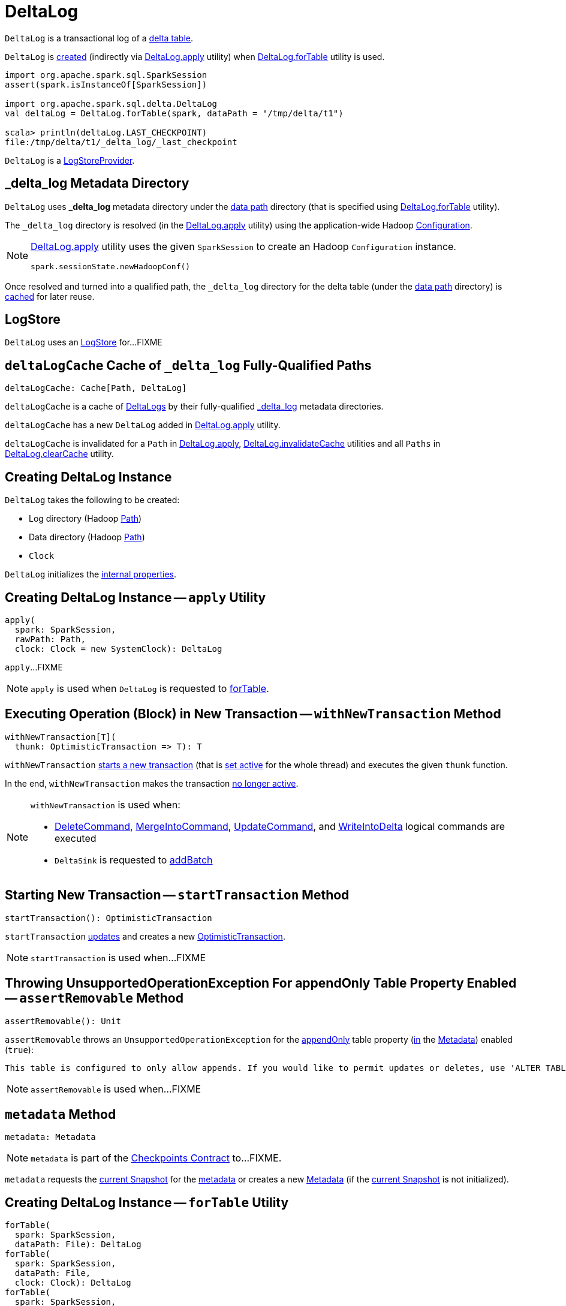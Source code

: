 = [[DeltaLog]] DeltaLog

`DeltaLog` is a transactional log of a <<dataPath, delta table>>.

`DeltaLog` is <<creating-instance, created>> (indirectly via <<apply, DeltaLog.apply>> utility) when <<forTable, DeltaLog.forTable>> utility is used.

[source, scala]
----
import org.apache.spark.sql.SparkSession
assert(spark.isInstanceOf[SparkSession])

import org.apache.spark.sql.delta.DeltaLog
val deltaLog = DeltaLog.forTable(spark, dataPath = "/tmp/delta/t1")

scala> println(deltaLog.LAST_CHECKPOINT)
file:/tmp/delta/t1/_delta_log/_last_checkpoint
----

`DeltaLog` is a <<LogStoreProvider.adoc#, LogStoreProvider>>.

== [[_delta_log]] _delta_log Metadata Directory

`DeltaLog` uses *_delta_log* metadata directory under the <<dataPath, data path>> directory (that is specified using <<forTable, DeltaLog.forTable>> utility).

The `_delta_log` directory is resolved (in the <<apply, DeltaLog.apply>> utility) using the application-wide Hadoop https://hadoop.apache.org/docs/current2/api/org/apache/hadoop/conf/Configuration.html[Configuration].

[NOTE]
====
<<apply, DeltaLog.apply>> utility uses the given `SparkSession` to create an Hadoop `Configuration` instance.

[source, scala]
----
spark.sessionState.newHadoopConf()
----
====

Once resolved and turned into a qualified path, the `_delta_log` directory for the delta table (under the <<dataPath, data path>> directory) is <<deltaLogCache, cached>> for later reuse.

== [[store]] LogStore

`DeltaLog` uses an <<LogStore.adoc#, LogStore>> for...FIXME

== [[deltaLogCache]] `deltaLogCache` Cache of `_delta_log` Fully-Qualified Paths

[source, scala]
----
deltaLogCache: Cache[Path, DeltaLog]
----

`deltaLogCache` is a cache of <<DeltaLog, DeltaLogs>> by their fully-qualified <<_delta_log, _delta_log>> metadata directories.

`deltaLogCache` has a new `DeltaLog` added in <<apply, DeltaLog.apply>> utility.

`deltaLogCache` is invalidated for a `Path` in <<apply, DeltaLog.apply>>, <<invalidateCache, DeltaLog.invalidateCache>> utilities and all `Paths` in <<clearCache, DeltaLog.clearCache>> utility.

== [[creating-instance]] Creating DeltaLog Instance

`DeltaLog` takes the following to be created:

* [[logPath]] Log directory (Hadoop https://hadoop.apache.org/docs/r2.6.5/api/org/apache/hadoop/fs/Path.html[Path])
* [[dataPath]] Data directory (Hadoop https://hadoop.apache.org/docs/r2.6.5/api/org/apache/hadoop/fs/Path.html[Path])
* [[clock]] `Clock`

`DeltaLog` initializes the <<internal-properties, internal properties>>.

== [[apply]] Creating DeltaLog Instance -- `apply` Utility

[source, scala]
----
apply(
  spark: SparkSession,
  rawPath: Path,
  clock: Clock = new SystemClock): DeltaLog
----

`apply`...FIXME

NOTE: `apply` is used when `DeltaLog` is requested to <<forTable, forTable>>.

== [[withNewTransaction]] Executing Operation (Block) in New Transaction -- `withNewTransaction` Method

[source, scala]
----
withNewTransaction[T](
  thunk: OptimisticTransaction => T): T
----

`withNewTransaction` <<startTransaction, starts a new transaction>> (that is <<OptimisticTransaction.adoc#setActive, set active>> for the whole thread) and executes the given `thunk` function.

In the end, `withNewTransaction` makes the transaction <<OptimisticTransaction.adoc#clearActive, no longer active>>.

[NOTE]
====
`withNewTransaction` is used when:

* <<DeleteCommand.adoc#, DeleteCommand>>, <<MergeIntoCommand.adoc#, MergeIntoCommand>>, <<UpdateCommand.adoc#, UpdateCommand>>, and <<WriteIntoDelta.adoc#, WriteIntoDelta>> logical commands are executed

* `DeltaSink` is requested to <<DeltaSink.adoc#addBatch, addBatch>>
====

== [[startTransaction]] Starting New Transaction -- `startTransaction` Method

[source, scala]
----
startTransaction(): OptimisticTransaction
----

`startTransaction` <<update, updates>> and creates a new <<OptimisticTransaction.adoc#, OptimisticTransaction>>.

NOTE: `startTransaction` is used when...FIXME

== [[assertRemovable]] Throwing UnsupportedOperationException For appendOnly Table Property Enabled -- `assertRemovable` Method

[source, scala]
----
assertRemovable(): Unit
----

`assertRemovable` throws an `UnsupportedOperationException` for the <<DeltaConfigs.adoc#IS_APPEND_ONLY, appendOnly>> table property (<<DeltaConfigs.adoc#fromMetaData, in>> the <<metadata, Metadata>>) enabled (`true`):

```
This table is configured to only allow appends. If you would like to permit updates or deletes, use 'ALTER TABLE <table_name> SET TBLPROPERTIES (appendOnly=false)'.
```

NOTE: `assertRemovable` is used when...FIXME

== [[metadata]] `metadata` Method

[source, scala]
----
metadata: Metadata
----

NOTE: `metadata` is part of the <<Checkpoints.adoc#metadata, Checkpoints Contract>> to...FIXME.

`metadata` requests the <<snapshot, current Snapshot>> for the <<Snapshot.adoc#metadata, metadata>> or creates a new <<Metadata.adoc#, Metadata>> (if the <<snapshot, current Snapshot>> is not initialized).

== [[forTable]] Creating DeltaLog Instance -- `forTable` Utility

[source, scala]
----
forTable(
  spark: SparkSession,
  dataPath: File): DeltaLog
forTable(
  spark: SparkSession,
  dataPath: File,
  clock: Clock): DeltaLog
forTable(
  spark: SparkSession,
  dataPath: Path): DeltaLog
forTable(
  spark: SparkSession,
  dataPath: Path,
  clock: Clock): DeltaLog
forTable(
  spark: SparkSession,
  dataPath: String): DeltaLog
forTable(
  spark: SparkSession,
  dataPath: String,
  clock: Clock): DeltaLog
----

`forTable` creates a <<apply, DeltaLog>> with *_delta_log* directory (in the given `dataPath` directory).

[NOTE]
====
`forTable` is used when:

* <<DeltaTable.adoc#forPath, DeltaTable.forPath>> utility is used to create a <<DeltaTable.adoc#, DeltaTable>>

* <<ConvertToDeltaCommand.adoc#, ConvertToDeltaCommand>>, <<DescribeDeltaHistoryCommand.adoc#, DescribeDeltaHistoryCommand>>, <<VacuumTableCommand.adoc#, VacuumTableCommand>> are requested to `run`

* `DeltaDataSource` is requested to <<DeltaDataSource.adoc#sourceSchema, sourceSchema>>, <<DeltaDataSource.adoc#createSource, createSource>>, and create a relation (as <<DeltaDataSource.adoc#CreatableRelationProvider-createRelation, CreatableRelationProvider>> and <<DeltaDataSource.adoc#RelationProvider-createRelation, RelationProvider>>)

* <<DeltaTableUtils.adoc#combineWithCatalogMetadata, DeltaTableUtils.combineWithCatalogMetadata>> utility is used

* `DeltaTableIdentifier` is requested to `getDeltaLog`

* <<DeltaSink.adoc#, DeltaSink>> is created
====

== [[update]] `update` Method

[source, scala]
----
update(
  stalenessAcceptable: Boolean = false): Snapshot
----

`update` branches off based on a combination of flags: the given `stalenessAcceptable` and <<isSnapshotStale, isSnapshotStale>> flags.

For the `stalenessAcceptable` not acceptable (default) and the <<isSnapshotStale, snapshot not stale>>, `update` simply acquires the <<deltaLogLock, deltaLogLock>> lock and <<updateInternal, updateInternal>> (with `isAsync` flag off).

For all other cases, `update`...FIXME

[NOTE]
====
`update` is used when:

* `DeltaHistoryManager` is requested to <<DeltaHistoryManager.adoc#getHistory, getHistory>>, <<DeltaHistoryManager.adoc#getActiveCommitAtTime, getActiveCommitAtTime>>, and <<DeltaHistoryManager.adoc#checkVersionExists, checkVersionExists>>

* `DeltaLog` is <<creating-instance, created>> (with no <<Checkpoints.adoc#lastCheckpoint, checkpoint>> created), and requested to <<startTransaction, startTransaction>> and <<withNewTransaction, withNewTransaction>>

* `OptimisticTransactionImpl` is requested to <<OptimisticTransactionImpl.adoc#doCommit, doCommit>> and <<OptimisticTransactionImpl.adoc#checkAndRetry, checkAndRetry>>

* `ConvertToDeltaCommand` is requested to <<ConvertToDeltaCommand.adoc#run, run>> and <<ConvertToDeltaCommand.adoc#streamWrite, streamWrite>>

* `VacuumCommand` utility is used to <<VacuumCommand.adoc#gc, gc>>

* `TahoeLogFileIndex` is requested for the <<TahoeLogFileIndex.adoc#getSnapshot, (historical or latest) snapshot>>

* `DeltaDataSource` is requested for a <<DeltaDataSource.adoc#RelationProvider-createRelation, relation>>
====

== [[snapshot]] Current Snapshot -- `snapshot` Method

[source, scala]
----
snapshot: Snapshot
----

`snapshot` returns the <<currentSnapshot, current snapshot>>.

NOTE: `snapshot` is used when...FIXME

== [[createRelation]] Creating Relation (per Partition Filters and Time Travel) -- `createRelation` Method

[source, scala]
----
createRelation(
  partitionFilters: Seq[Expression] = Nil,
  timeTravel: Option[DeltaTimeTravelSpec] = None): BaseRelation
----

`createRelation`...FIXME

`createRelation` creates a <<TahoeLogFileIndex.adoc#, TahoeLogFileIndex>> for the <<dataPath, data path>>, the given `partitionFilters` and a version (if defined).

`createRelation`...FIXME

In the end, `createRelation` creates a `HadoopFsRelation` for the `TahoeLogFileIndex` and...FIXME. The `HadoopFsRelation` is also an <<createRelation-InsertableRelation, InsertableRelation>>.

NOTE: `createRelation` is used when `DeltaDataSource` is requested to create a relation as a <<DeltaDataSource.adoc#CreatableRelationProvider, CreatableRelationProvider>> and a <<DeltaDataSource.adoc#RelationProvider, RelationProvider>>

=== [[createRelation-InsertableRelation]][[createRelation-InsertableRelation-insert]] `insert` Method

[source, scala]
----
insert(
  data: DataFrame,
  overwrite: Boolean): Unit
----

NOTE: `insert` is part of the `InsertableRelation` contract to...FIXME.

`insert`...FIXME

== [[getSnapshotAt]] `getSnapshotAt` Method

[source, scala]
----
getSnapshotAt(
  version: Long,
  commitTimestamp: Option[Long] = None,
  lastCheckpointHint: Option[CheckpointInstance] = None): Snapshot
----

`getSnapshotAt`...FIXME

[NOTE]
====
`getSnapshotAt` is used when:

* `DeltaLog` is requested for a <<createRelation, relation>>, and to <<updateInternal, updateInternal>>

* `DeltaSource` is requested to <<DeltaSource.adoc#getSnapshotAt, getSnapshotAt>>

* `TahoeLogFileIndex` is requested for <<TahoeLogFileIndex.adoc#historicalSnapshotOpt, historicalSnapshotOpt>>
====

== [[tryUpdate]] `tryUpdate` Method

[source, scala]
----
tryUpdate(
  isAsync: Boolean = false): Snapshot
----

`tryUpdate`...FIXME

NOTE: `tryUpdate` is used exclusively when `DeltaLog` is requested to <<update, update>>.

== [[ensureLogDirectoryExist]] `ensureLogDirectoryExist` Method

[source, scala]
----
ensureLogDirectoryExist(): Unit
----

`ensureLogDirectoryExist`...FIXME

NOTE: `ensureLogDirectoryExist` is used when...FIXME

== [[protocolWrite]] `protocolWrite` Method

[source, scala]
----
protocolWrite(
  protocol: Protocol,
  logUpgradeMessage: Boolean = true): Unit
----

`protocolWrite`...FIXME

NOTE: `protocolWrite` is used when...FIXME

== [[checkpointInterval]] `checkpointInterval` Method

[source, scala]
----
checkpointInterval: Int
----

`checkpointInterval` gives the value of <<DeltaConfigs.adoc#CHECKPOINT_INTERVAL, checkpointInterval>> table property (<<DeltaConfigs.adoc#fromMetaData, from>> the <<metadata, Metadata>>).

NOTE: `checkpointInterval` is used when...FIXME

== [[tombstoneRetentionMillis]] `tombstoneRetentionMillis` Method

[source, scala]
----
tombstoneRetentionMillis: Long
----

`tombstoneRetentionMillis` gives the value of <<DeltaConfigs.adoc#TOMBSTONE_RETENTION, deletedFileRetentionDuration>> table property (<<DeltaConfigs.adoc#fromMetaData, from>> the <<metadata, Metadata>>).

NOTE: `tombstoneRetentionMillis` is used when...FIXME

== [[getChanges]] `getChanges` Method

[source, scala]
----
getChanges(
  startVersion: Long): Iterator[(Long, Seq[Action])]
----

`getChanges`...FIXME

NOTE: `getChanges` is used when...FIXME

== [[upgradeProtocol]] `upgradeProtocol` Method

[source, scala]
----
upgradeProtocol(
  newVersion: Protocol = Protocol()): Unit
----

`upgradeProtocol`...FIXME

NOTE: `upgradeProtocol` is used when...FIXME

== [[currentSnapshot]] `currentSnapshot` Internal Registry

[source, scala]
----
currentSnapshot: Snapshot
----

`currentSnapshot`...FIXME

NOTE: `currentSnapshot` is used when...FIXME

== [[updateInternal]] `updateInternal` Internal Method

[source, scala]
----
updateInternal(isAsync: Boolean): Snapshot
----

`updateInternal`...FIXME

NOTE: `updateInternal` is used when `DeltaLog` is requested to <<update, update>> and <<tryUpdate, tryUpdate>>.

== [[invalidateCache]] Invalidating Cached DeltaLog Instance -- `invalidateCache` Utility

[source, scala]
----
invalidateCache(
  spark: SparkSession,
  dataPath: Path): Unit
----

`invalidateCache`...FIXME

NOTE: `invalidateCache` does not seem to be used at all.

== [[clearCache]] Removing (Clearing) All Cached DeltaLog Instances -- `clearCache` Utility

[source, scala]
----
clearCache(): Unit
----

`clearCache`...FIXME

NOTE: `clearCache` seems to be used exclusively in tests.

== [[internal-properties]] Internal Properties

[cols="30m,70",options="header",width="100%"]
|===
| Name
| Description

| deltaLogLock
a| [[deltaLogLock]] Lock

Used when...FIXME

|===
